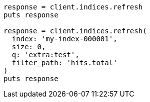 [source, ruby]
----
response = client.indices.refresh
puts response

response = client.indices.refresh(
  index: 'my-index-000001',
  size: 0,
  q: 'extra:test',
  filter_path: 'hits.total'
)
puts response
----
